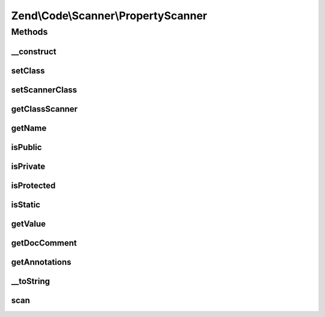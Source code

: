.. Code/Scanner/PropertyScanner.php generated using docpx on 01/30/13 03:32am


Zend\\Code\\Scanner\\PropertyScanner
====================================

Methods
+++++++

__construct
-----------

.. function:: __construct()


    Constructor

    :param array: 
    :param NameInformation: 



setClass
--------

.. function:: setClass()


    @param string $class



setScannerClass
---------------

.. function:: setScannerClass()


    @param ClassScanner $scannerClass



getClassScanner
---------------

.. function:: getClassScanner()


    @return ClassScanner



getName
-------

.. function:: getName()


    @return string



isPublic
--------

.. function:: isPublic()


    @return bool



isPrivate
---------

.. function:: isPrivate()


    @return bool



isProtected
-----------

.. function:: isProtected()


    @return bool



isStatic
--------

.. function:: isStatic()


    @return bool



getValue
--------

.. function:: getValue()


    @return string



getDocComment
-------------

.. function:: getDocComment()


    @return string



getAnnotations
--------------

.. function:: getAnnotations()


    @param Annotation\AnnotationManager $annotationManager

    :rtype: AnnotationScanner 



__toString
----------

.. function:: __toString()


    @return string



scan
----

.. function:: scan()


    Scan tokens




